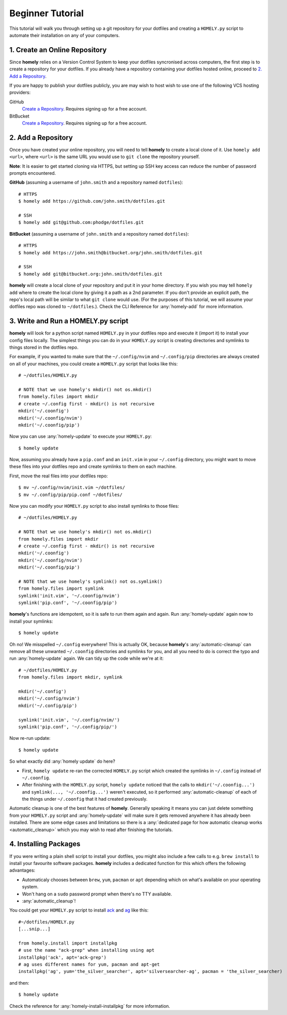 .. _tutorial:

Beginner Tutorial
=================

This tutorial will walk you through setting up a git repository for your
dotfiles and creating a ``HOMELY.py`` script to automate their installation on
any of your computers.


1. Create an Online Repository
------------------------------

Since **homely** relies on a Version Control System to keep your dotfiles
syncronised across computers, the first step is to create a repository for your
dotfiles. If you already have a repository containing your dotfiles hosted
online, proceed to `2. Add a Repository`_.

If you are happy to publish your dotfiles publicly, you are may wish to host
wish to use one of the following VCS hosting providers:

GitHub
    `Create a Repository <https://help.github.com/articles/create-a-repo/>`_.
    Requires signing up for a free account.
BitBucket
    `Create a Repository <https://confluence.atlassian.com/bitbucket/create-and-clone-a-repository-800695642.html>`_.
    Requires signing up for a free account.


2. Add a Repository
-------------------

Once you have created your online repository, you will need to tell **homely**
to create a local clone of it. Use ``homely add <url>``, where ``<url>`` is the
same URL you would use to ``git clone`` the repository yourself.

**Note**: It is easier to get started cloning via HTTPS, but setting up SSH key
access can reduce the number of password prompts encountered.

**GitHub** (assuming a username of ``john.smith`` and a repository named ``dotfiles``)::

    # HTTPS
    $ homely add https://github.com/john.smith/dotfiles.git

    # SSH
    $ homely add git@github.com:phodge/dotfiles.git

**BitBucket** (assuming a username of ``john.smith`` and a repository named ``dotfiles``)::

    # HTTPS
    $ homely add https://john.smith@bitbucket.org/john.smith/dotfiles.git

    # SSH
    $ homely add git@bitbucket.org:john.smith/dotfiles.git

**homely** will create a local clone of your repository and put it in your home
directory. If you wish you may tell ``homely add`` where to create the local
clone by giving it a path as a 2nd parameter. If you don't provide an explicit
path, the repo's local path will be similar to what ``git clone`` would use.
(For the purposes of this tutorial, we will assume your dotfiles repo was
cloned to ``~/dotfiles``.). Check the CLI Reference for :any:`homely-add` for
more information.


3. Write and Run a HOMELY.py script
-----------------------------------

**homely** will look for a python script named ``HOMELY.py`` in your dotfiles
repo and execute it (import it) to install your config files locally. The
simplest things you can do in your ``HOMELY.py`` script is creating directories
and symlinks to things stored in the dotfiles repo.

For example, if you wanted to make sure that the ``~/.config/nvim`` and
``~/.config/pip`` directories are always created on all of your machines, you
could create a ``HOMELY.py`` script that looks like this::

    # ~/dotfiles/HOMELY.py

    # NOTE that we use homely's mkdir() not os.mkdir()
    from homely.files import mkdir
    # create ~/.config first - mkdir() is not recursive
    mkdir('~/.coonfig')
    mkdir('~/.coonfig/nvim')
    mkdir('~/.coonfig/pip')

Now you can use :any:`homely-update` to execute your ``HOMELY.py``::

    $ homely update

Now, assuming you already have a ``pip.conf`` and an ``init.vim`` in your
``~/.config`` directory, you might want to move these files into your dotfiles
repo and create symlinks to them on each machine.

First, move the real files into your dotfiles repo::

    $ mv ~/.config/nvim/init.vim ~/dotfiles/
    $ mv ~/.config/pip/pip.conf ~/dotfiles/

Now you can modify your ``HOMELY.py`` script to also install symlinks to those
files::

    # ~/dotfiles/HOMELY.py

    # NOTE that we use homely's mkdir() not os.mkdir()
    from homely.files import mkdir
    # create ~/.config first - mkdir() is not recursive
    mkdir('~/.coonfig')
    mkdir('~/.coonfig/nvim')
    mkdir('~/.coonfig/pip')

    # NOTE that we use homely's symlink() not os.symlink()
    from homely.files import symlink
    symlink('init.vim', '~/.coonfig/nvim')
    symlink('pip.conf', '~/.coonfig/pip')

**homely**'s functions are idempotent, so it is safe to run them again and
again. Run :any:`homely-update` again now to install your symlinks::

    $ homely update

Oh no! We misspelled ``~/.config`` everywhere! This is actually OK, because
**homely**'s :any:`automatic-cleanup` can remove all these unwanted
``~/.coonfig`` directories and symlinks for you, and all you need to do is
correct the typo and run :any:`homely-update` again. We can tidy up the code
while we're at it::

    # ~/dotfiles/HOMELY.py
    from homely.files import mkdir, symlink

    mkdir('~/.config')
    mkdir('~/.config/nvim')
    mkdir('~/.config/pip')

    symlink('init.vim', '~/.config/nvim/')
    symlink('pip.conf', '~/.config/pip/')

Now re-run update::

    $ homely update
So what exactly did :any:`homely update` do here?

* First, ``homely update`` re-ran the corrected ``HOMELY.py`` script which
  created the symlinks in ``~/.config`` instead of ``~/.coonfig``.
* After finishing with the ``HOMELY.py`` script, ``homely update`` noticed that
  the calls to ``mkdir('~/.coonfig...')`` and ``symlink(..., '~/.coonfig...')``
  weren't executed, so it performed :any:`automatic-cleanup` of each of the
  things under ``~/.coonfig`` that it had created previously.

Automatic cleanup is one of the best features of **homely**. Generally speaking
it means you can just delete something from your ``HOMELY.py`` script and
:any:`homely-update` will make sure it gets removed anywhere it has already
been installed. There are some edge cases and limitations so there is a
:any:`dedicated page for how automatic cleanup works <automatic_cleanup>` which
you may wish to read after finishing the tutorials.

4. Installing Packages
----------------------

If you were writing a plain shell script to install your dotfiles, you might
also include a few calls to e.g. ``brew install`` to install your favourite
software packages. **homely** includes a dedicated function for this which
offers the following advantages:

* Automaticaly chooses between ``brew``, ``yum``, ``pacman`` or ``apt`` depending which on
  what's available on your operating system.
* Won't hang on a ``sudo`` password prompt when there's no TTY available.
* :any:`automatic_cleanup`!

You could get your ``HOMELY.py`` script to install
`ack <http://beyondgrep.com/>`_ and
`ag <http://geoff.greer.fm/ag/>`_ like this::

    #~/dotfiles/HOMELY.py
    [...snip...]

    from homely.install import installpkg
    # use the name "ack-grep" when installing using apt
    installpkg('ack', apt='ack-grep')
    # ag uses different names for yum, pacman and apt-get
    installpkg('ag', yum='the_silver_searcher', apt='silversearcher-ag', pacman = 'the_silver_searcher)

and then::

    $ homely update
    
Check the reference for :any:`homely-install-installpkg` for more information.

